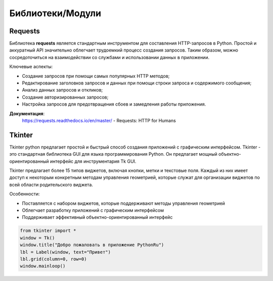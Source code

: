 
Библиотеки/Модули
=================
Requests
"""""""""""""""""
Библиотека **requests** является стандартным инструментом для составления HTTP-запросов в Python. Простой и аккуратный API значительно облегчает трудоемкий процесс создания запросов. Таким образом, можно сосредоточиться на взаимодействии со службами и использовании данных в приложении.


Ключевые аспекты:

- Создание запросов при помощи самых популярных HTTP методов;
- Редактирование заголовков запросов и данных при помощи строки запроса и содержимого сообщения;
- Анализ данных запросов и откликов;
- Создание авторизированных запросов;
- Настройка запросов для предотвращения сбоев и замедления работы приложения.


**Документация**:
    https://requests.readthedocs.io/en/master/ - Requests: HTTP for Humans

Tkinter
"""""""""""""""""
Tkinter python предлагает простой и быстрый способ создания приложений с графическим интерфейсом. Tkinter - это стандартная библиотека GUI для языка программирования Python. Он предлагает мощный объектно-ориентированный интерфейс для инструментария Tk GUI.

Tkinter предлагает более 15 типов виджетов, включая кнопки, метки и текстовые поля. Каждый из них имеет доступ к некоторым конкретным методам управления геометрией, которые служат для организации виджетов по всей области родительского виджета.


Особенности:

- Поставляется с набором виджетов, которые поддерживают методы управления геометрией
- Облегчает разработку приложений с графическим интерфейсом
- Поддерживает эффективный объектно-ориентированный интерфейс





.. code-block:: Python

    from tkinter import *  
    window = Tk()  
    window.title("Добро пожаловать в приложение PythonRu")  
    lbl = Label(window, text="Привет")  
    lbl.grid(column=0, row=0)  
    window.mainloop()
    
